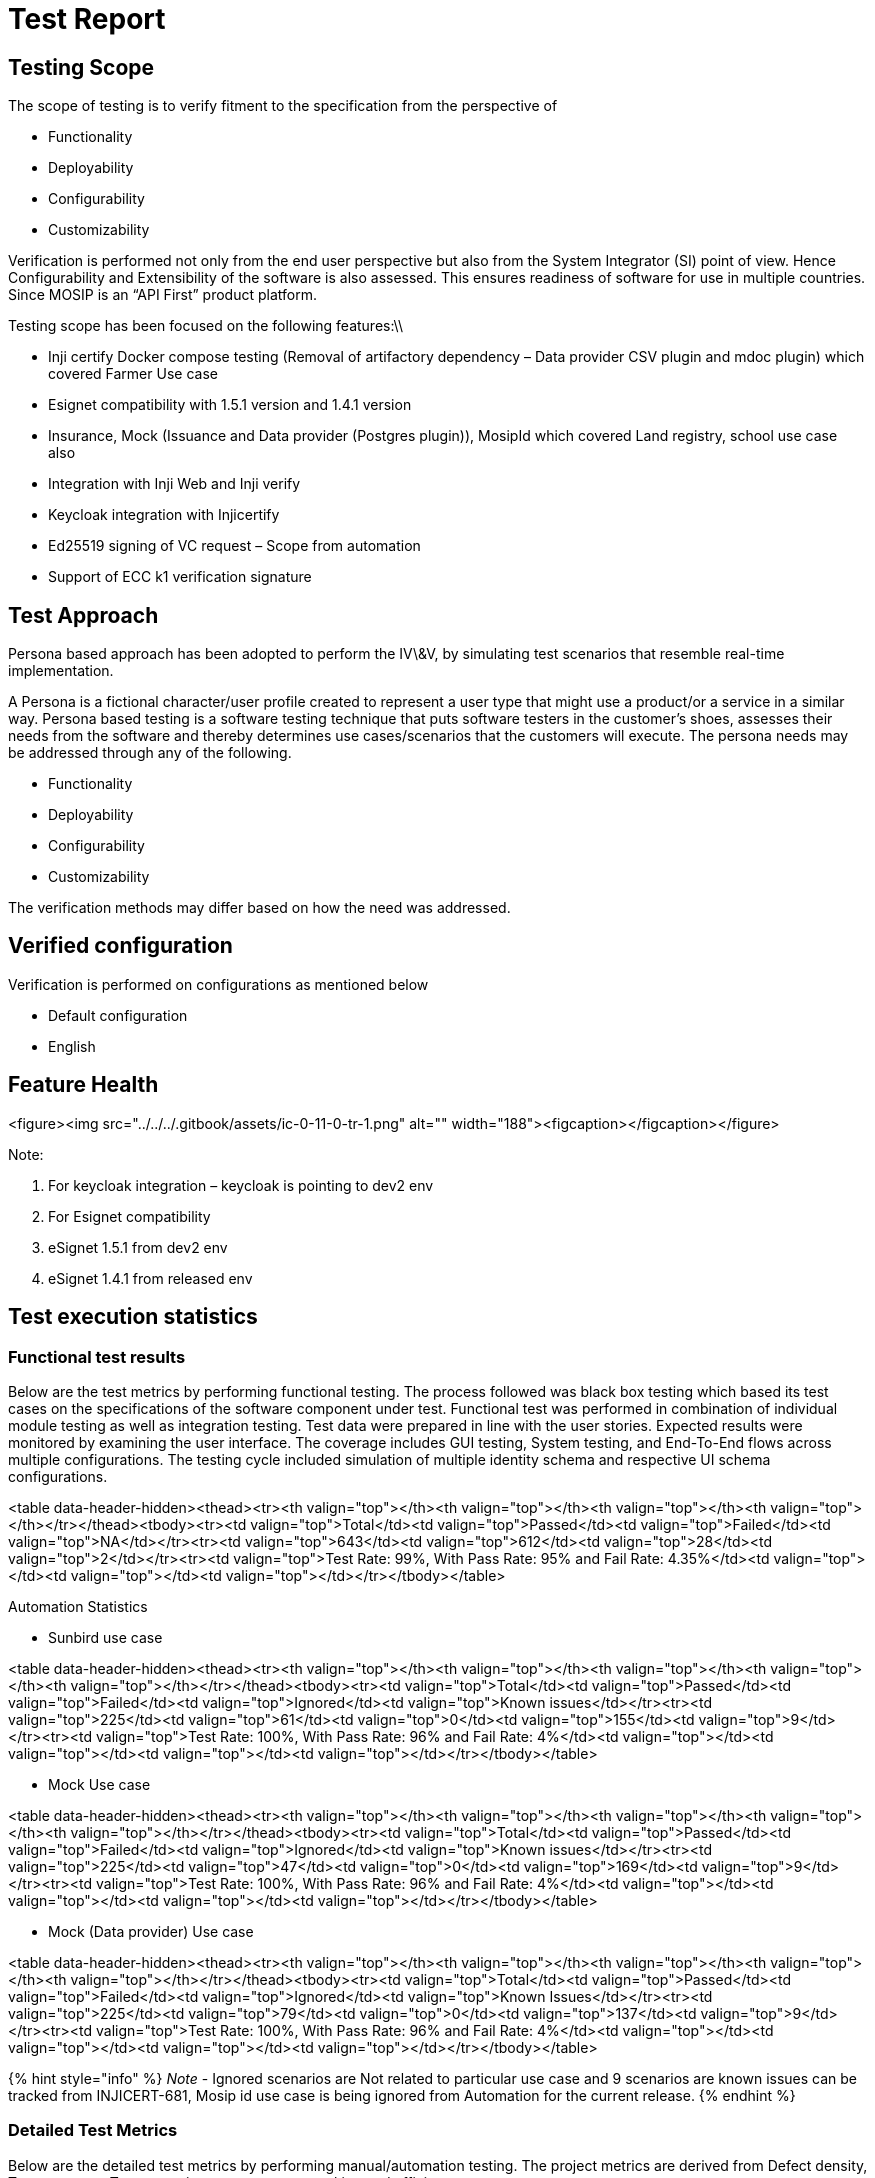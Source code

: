= Test Report

== Testing Scope

The scope of testing is to verify fitment to the specification from the perspective of

* Functionality
* Deployability
* Configurability
* Customizability

Verification is performed not only from the end user perspective but also from the System Integrator (SI) point of view. Hence Configurability and Extensibility of the software is also assessed. This ensures readiness of software for use in multiple countries. Since MOSIP is an “API First” product platform.

Testing scope has been focused on the following features:\\

* Inji certify Docker compose testing (Removal of artifactory dependency – Data provider CSV plugin and mdoc plugin) which covered Farmer Use case
* Esignet compatibility with 1.5.1 version and 1.4.1 version
* Insurance, Mock (Issuance and Data provider (Postgres plugin)), MosipId which covered Land registry, school use case also
* Integration with Inji Web and Inji verify
* Keycloak integration with Injicertify
* Ed25519 signing of VC request – Scope from automation
* Support of ECC k1 verification signature

== Test Approach

Persona based approach has been adopted to perform the IV\&V, by simulating test scenarios that resemble real-time implementation.

A Persona is a fictional character/user profile created to represent a user type that might use a product/or a service in a similar way. Persona based testing is a software testing technique that puts software testers in the customer's shoes, assesses their needs from the software and thereby determines use cases/scenarios that the customers will execute. The persona needs may be addressed through any of the following.

* Functionality
* Deployability
* Configurability
* Customizability

The verification methods may differ based on how the need was addressed.

== Verified configuration

Verification is performed on configurations as mentioned below

* Default configuration
  * English

== Feature Health

<figure><img src="../../../.gitbook/assets/ic-0-11-0-tr-1.png" alt="" width="188"><figcaption></figcaption></figure>

Note:

. For keycloak integration – keycloak is pointing to dev2 env
. For Esignet compatibility
   . eSignet 1.5.1 from dev2 env
   . eSignet 1.4.1 from released env

== Test execution statistics

=== Functional test results

Below are the test metrics by performing functional testing. The process followed was black box testing which based its test cases on the specifications of the software component under test. Functional test was performed in combination of individual module testing as well as integration testing. Test data were prepared in line with the user stories. Expected results were monitored by examining the user interface. The coverage includes GUI testing, System testing, and End-To-End flows across multiple configurations. The testing cycle included simulation of multiple identity schema and respective UI schema configurations.

<table data-header-hidden><thead><tr><th valign="top"></th><th valign="top"></th><th valign="top"></th><th valign="top"></th></tr></thead><tbody><tr><td valign="top">Total</td><td valign="top">Passed</td><td valign="top">Failed</td><td valign="top">NA</td></tr><tr><td valign="top">643</td><td valign="top">612</td><td valign="top">28</td><td valign="top">2</td></tr><tr><td valign="top">Test Rate: 99%, With Pass Rate: 95% and Fail Rate: 4.35%</td><td valign="top"></td><td valign="top"></td><td valign="top"></td></tr></tbody></table>

Automation Statistics

* Sunbird use case

<table data-header-hidden><thead><tr><th valign="top"></th><th valign="top"></th><th valign="top"></th><th valign="top"></th><th valign="top"></th></tr></thead><tbody><tr><td valign="top">Total</td><td valign="top">Passed</td><td valign="top">Failed</td><td valign="top">Ignored</td><td valign="top">Known issues</td></tr><tr><td valign="top">225</td><td valign="top">61</td><td valign="top">0</td><td valign="top">155</td><td valign="top">9</td></tr><tr><td valign="top">Test Rate: 100%, With Pass Rate: 96% and Fail Rate: 4%</td><td valign="top"></td><td valign="top"></td><td valign="top"></td><td valign="top"></td></tr></tbody></table>

* Mock Use case

<table data-header-hidden><thead><tr><th valign="top"></th><th valign="top"></th><th valign="top"></th><th valign="top"></th><th valign="top"></th></tr></thead><tbody><tr><td valign="top">Total</td><td valign="top">Passed</td><td valign="top">Failed</td><td valign="top">Ignored</td><td valign="top">Known issues</td></tr><tr><td valign="top">225</td><td valign="top">47</td><td valign="top">0</td><td valign="top">169</td><td valign="top">9</td></tr><tr><td valign="top">Test Rate: 100%, With Pass Rate: 96% and Fail Rate: 4%</td><td valign="top"></td><td valign="top"></td><td valign="top"></td><td valign="top"></td></tr></tbody></table>

* Mock (Data provider) Use case

<table data-header-hidden><thead><tr><th valign="top"></th><th valign="top"></th><th valign="top"></th><th valign="top"></th><th valign="top"></th></tr></thead><tbody><tr><td valign="top">Total</td><td valign="top">Passed</td><td valign="top">Failed</td><td valign="top">Ignored</td><td valign="top">Known Issues</td></tr><tr><td valign="top">225</td><td valign="top">79</td><td valign="top">0</td><td valign="top">137</td><td valign="top">9</td></tr><tr><td valign="top">Test Rate: 100%, With Pass Rate: 96% and Fail Rate: 4%</td><td valign="top"></td><td valign="top"></td><td valign="top"></td><td valign="top"></td></tr></tbody></table>

{% hint style="info" %}
_Note_ - Ignored scenarios are Not related to particular use case and 9 scenarios are known issues can be tracked from INJICERT-681, Mosip id use case is being ignored from Automation for the current release.
{% endhint %}

=== Detailed Test Metrics

Below are the detailed test metrics by performing manual/automation testing. The project metrics are derived from Defect density, Test coverage, Test execution coverage, test tracking and efficiency.

The various metrics that assist in test tracking and efficiency are as follows:

* Passed Test Cases Coverage: It measures the percentage of passed test cases. (Number of tests passed / Total number of tests executed) x 100
* Failed Test Case Coverage: It measures the percentage of all the failed test cases. (Number of failed tests / Total number of test cases executed) x 100

== Tested with Components

<table data-header-hidden><thead><tr><th valign="top"></th><th valign="top"></th><th valign="top"></th><th valign="top"></th><th valign="top"></th></tr></thead><tbody><tr><td valign="top">Module/Repo</td><td valign="top">Image</td><td valign="top">POM version</td><td valign="top">Dependent artifactID</td><td valign="top">Comments</td></tr><tr><td valign="top">Inji-certify-mosipid</td><td valign="top">mosipqa/inji-certify-with-plugins:0.11.x</td><td valign="top"></td><td valign="top">Digital-credential-plugin - 0.4.0</td><td valign="top"></td></tr><tr><td valign="top">Inji-certify-mock</td><td valign="top">mosipqa/inji-certify-with-plugins:0.11.x</td><td valign="top"></td><td valign="top">Digital-credential-plugin - 0.4.0</td><td valign="top"></td></tr><tr><td valign="top">Inji-certify-Insurance</td><td valign="top">mosipqa/inji-certify-with-plugins:0.11.x</td><td valign="top"></td><td valign="top">Digital-credential-plugin - 0.4.0</td><td valign="top"></td></tr><tr><td valign="top">Inji-certify- landregistry</td><td valign="top">mosipqa/inji-certify-with-plugins:0.11.x</td><td valign="top"></td><td valign="top">Digital-credential-plugin - 0.4.0</td><td valign="top"></td></tr><tr><td valign="top">Inji-certify- academic</td><td valign="top">mosipqa/inji-certify-with-plugins:0.11.x</td><td valign="top"></td><td valign="top">Digital-credential-plugin - 0.4.0</td><td valign="top"></td></tr><tr><td valign="top">Mdoc-mdl</td><td valign="top">mosipqa/inji-certify-with-plugins:0.11.x</td><td valign="top"></td><td valign="top">Digital-credential-plugin - 0.4.0</td><td valign="top"></td></tr><tr><td valign="top">Inji-config</td><td valign="top">Releasing from release-0.8.x branch</td><td valign="top"></td><td valign="top">Digital-credential-plugin - 0.4.0</td><td valign="top"><a href="https://github.com/mosip/inji-config/tree/release-0.8.x">https://github.com/mosip/inji-config/tree/release-0.8.x</a></td></tr><tr><td valign="top">Keymanager</td><td valign="top"></td><td valign="top">1.3.0-beta.2</td><td valign="top"></td><td valign="top">Will be released as 1.3.0-beta.2</td></tr><tr><td valign="top">eSignet</td><td valign="top"><p>eSignet-1.4.1</p><p>eSignet-1.5.1</p></td><td valign="top"></td><td valign="top"></td><td valign="top"><p>1.5.1 eSignet from dev2 env</p><p>1.4.1 eSignet from released env</p></td></tr></tbody></table>

